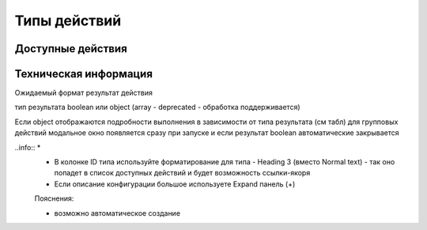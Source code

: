 =============
Типы действий
=============

Доступные действия
------------------


Техническая информация
----------------------

Ожидаемый формат результат действия

тип результата boolean или object 
(array - deprecated - обработка поддерживается)

Если object отображаются подробности выполнения в зависимости от типа результата (см табл)
для групповых действий модальное окно появляется сразу при запуске и если результат boolean автоматические закрывается 

.. csv-table:: CSV-таблица

 Тип,Формат,Описание
 Link,{
  "type": "link",
  "data": {
    "url": "..."
  }
 },Отображаемый результата выполнения - ссылка на скачивания отчета

 Result,{
  "type": "results",
  "data": {
    "results": [
      {
          "recordRef": "workspace://SpacesStore/...",
          "disp": "название записи"
          "status": "OK",
          "message": "Все хорошо"  
      }
    ]
  }
 },Таблица записей с результатом выполнения действия

 error,{
  "type": "error",
  "data": {
    "message": "..."
  }
 },Вывод ошибки


..info:: *
 * В колонке ID типа используйте форматирование для типа - Heading 3 (вместо Normal text) - так оно попадет в список доступных действий и будет возможность ссылки-якоря 
 * Если описание конфигурации большое используете Expand панель (+)

 Пояснения:

 * возможно автоматическое создание 